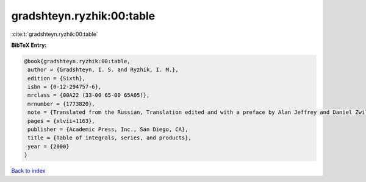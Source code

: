 gradshteyn.ryzhik:00:table
==========================

:cite:t:`gradshteyn.ryzhik:00:table`

**BibTeX Entry:**

.. code-block:: bibtex

   @book{gradshteyn.ryzhik:00:table,
    author = {Gradshteyn, I. S. and Ryzhik, I. M.},
    edition = {Sixth},
    isbn = {0-12-294757-6},
    mrclass = {00A22 (33-00 65-00 65A05)},
    mrnumber = {1773820},
    note = {Translated from the Russian, Translation edited and with a preface by Alan Jeffrey and Daniel Zwillinger},
    pages = {xlvii+1163},
    publisher = {Academic Press, Inc., San Diego, CA},
    title = {Table of integrals, series, and products},
    year = {2000}
   }

`Back to index <../By-Cite-Keys.html>`_
